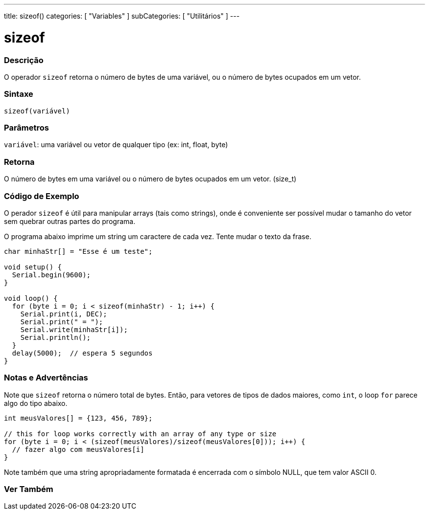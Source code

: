 ---
title: sizeof()
categories: [ "Variables" ]
subCategories: [ "Utilitários" ]
---

= sizeof

// OVERVIEW SECTION STARTS
[#overview]
--

[float]
=== Descrição
O operador `sizeof` retorna o número de bytes de uma variável, ou o número de bytes ocupados em um vetor.
[%hardbreaks]


[float]
=== Sintaxe
`sizeof(variável)`


[float]
=== Parâmetros
`variável`: uma variável ou vetor de qualquer tipo (ex: int, float, byte)

[float]
=== Retorna
O número de bytes em uma variável ou o número de bytes ocupados em um vetor. (size_t)

--
// OVERVIEW SECTION ENDS


// HOW TO USE SECTION STARTS
[#howtouse]
--

[float]
=== Código de Exemplo
// Describe what the example code is all about and add relevant code   ►►►►► THIS SECTION IS MANDATORY ◄◄◄◄◄
O perador `sizeof` é útil para manipular arrays (tais como strings), onde é conveniente ser possível mudar o tamanho do vetor sem quebrar outras partes do programa.

O programa abaixo imprime um string um caractere de cada vez. Tente mudar o texto da frase.

[source,arduino]
----
char minhaStr[] = "Esse é um teste";

void setup() {
  Serial.begin(9600);
}

void loop() {
  for (byte i = 0; i < sizeof(minhaStr) - 1; i++) {
    Serial.print(i, DEC);
    Serial.print(" = ");
    Serial.write(minhaStr[i]);
    Serial.println();
  }
  delay(5000);  // espera 5 segundos
}
----
[%hardbreaks]

[float]
=== Notas e Advertências
Note que `sizeof` retorna o número total de bytes. Então, para vetores de tipos de dados maiores, como `int`, o loop `for` parece algo do tipo abaixo.

[source,arduino]
----
int meusValores[] = {123, 456, 789};

// this for loop works correctly with an array of any type or size
for (byte i = 0; i < (sizeof(meusValores)/sizeof(meusValores[0])); i++) {
  // fazer algo com meusValores[i]
}
----

Note também que uma string apropriadamente formatada é encerrada com o símbolo NULL, que tem valor ASCII 0.

--
// HOW TO USE SECTION ENDS


// SEE ALSO SECTION
[#see_also]
--

[float]
=== Ver Também

--
// SEE ALSO SECTION ENDS
